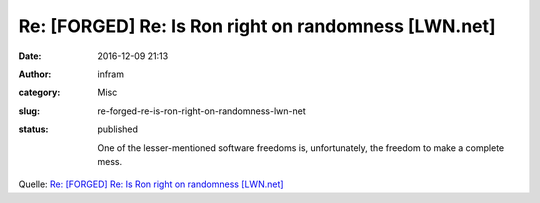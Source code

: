 Re: [FORGED] Re: Is Ron right on randomness [LWN.net]
#####################################################
:date: 2016-12-09 21:13
:author: infram
:category: Misc
:slug: re-forged-re-is-ron-right-on-randomness-lwn-net
:status: published

    One of the lesser-mentioned software freedoms is, unfortunately, the
    freedom to make a complete mess.

Quelle: `Re: [FORGED] Re: Is Ron right on randomness
[LWN.net] <https://lwn.net/Articles/707903/>`__
